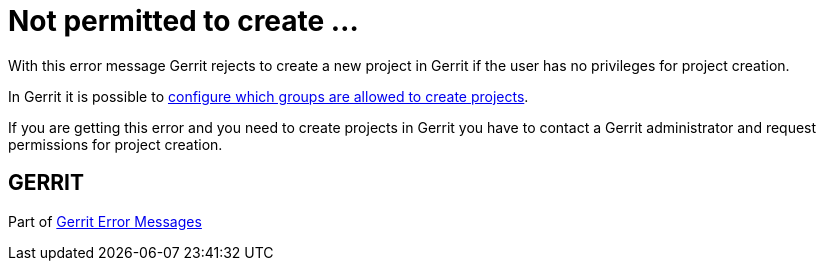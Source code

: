 Not permitted to create ...
===========================

With this error message Gerrit rejects to create a new project in
Gerrit if the user has no privileges for project creation.

In Gerrit it is possible to link:config-gerrit.html#repository[configure which groups are allowed to create projects].

If you are getting this error and you need to create projects in
Gerrit you have to contact a Gerrit administrator and request
permissions for project creation.


GERRIT
------
Part of link:error-messages.html[Gerrit Error Messages]
